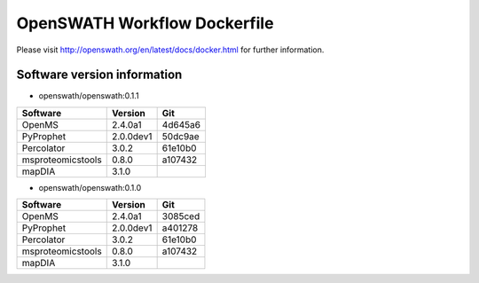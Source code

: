 OpenSWATH Workflow Dockerfile
=============================

Please visit http://openswath.org/en/latest/docs/docker.html for further information.

Software version information
----------------------------
- openswath/openswath:0.1.1

+-------------------+-----------+-----------+ 
| Software          | Version   | Git       | 
+===================+===========+===========+ 
| OpenMS            | 2.4.0a1   | 4d645a6   | 
+-------------------+-----------+-----------+ 
| PyProphet         | 2.0.0dev1 | 50dc9ae   |
+-------------------+-----------+-----------+ 
| Percolator        | 3.0.2     | 61e10b0   | 
+-------------------+-----------+-----------+ 
| msproteomicstools | 0.8.0     | a107432   | 
+-------------------+-----------+-----------+ 
| mapDIA            | 3.1.0     |           | 
+-------------------+-----------+-----------+ 

- openswath/openswath:0.1.0

+-------------------+-----------+-----------+ 
| Software          | Version   | Git       | 
+===================+===========+===========+ 
| OpenMS            | 2.4.0a1   | 3085ced   | 
+-------------------+-----------+-----------+ 
| PyProphet         | 2.0.0dev1 | a401278   |
+-------------------+-----------+-----------+ 
| Percolator        | 3.0.2     | 61e10b0   | 
+-------------------+-----------+-----------+ 
| msproteomicstools | 0.8.0     | a107432   | 
+-------------------+-----------+-----------+ 
| mapDIA            | 3.1.0     |           | 
+-------------------+-----------+-----------+ 